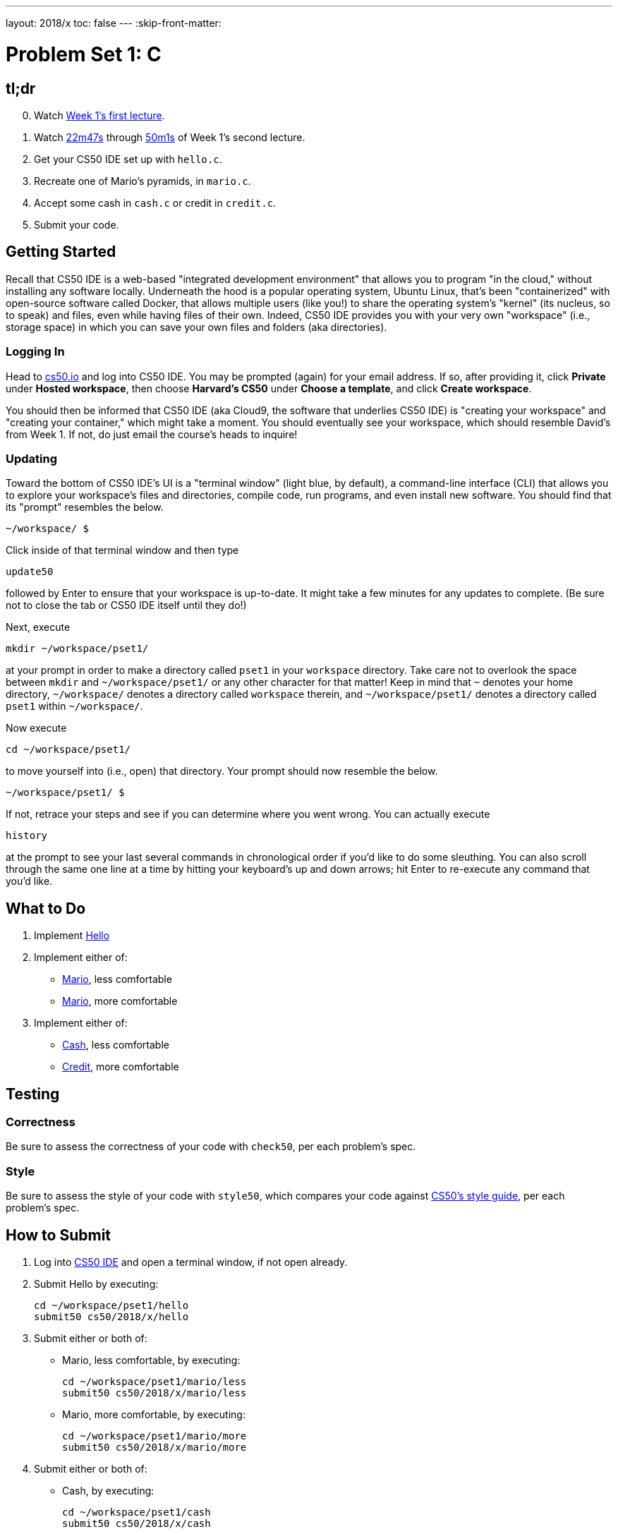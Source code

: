 ---
layout: 2018/x
toc: false
---
:skip-front-matter:

= Problem Set 1: C

== tl;dr

[start=0]
. Watch https://video.cs50.net/2017/fall/lectures/1[Week 1's first lecture].
. Watch https://video.cs50.net/2017/fall/lectures/2?t=22m47s[22m47s] through https://video.cs50.net/2017/fall/lectures/2?t=50m1s[50m1s] of Week 1's second lecture.
. Get your CS50 IDE set up with `hello.c`.
. Recreate one of Mario's pyramids, in `mario.c`.
. Accept some cash in `cash.c` or credit in `credit.c`.
. Submit your code.

== Getting Started

Recall that CS50 IDE is a web-based "integrated development environment" that allows you to program "in the cloud," without installing any software locally. Underneath the hood is a popular operating system, Ubuntu Linux, that's been "containerized" with open-source software called Docker, that allows multiple users (like you!) to share the operating system's "kernel" (its nucleus, so to speak) and files, even while having files of their own. Indeed, CS50 IDE provides you with your very own "workspace" (i.e., storage space) in which you can save your own files and folders (aka directories).

=== Logging In

Head to https://cs50.io/[cs50.io] and log into CS50 IDE. You may be prompted (again) for your email address. If so, after providing it, click *Private* under *Hosted workspace*, then choose *Harvard's CS50* under *Choose a template*, and click *Create workspace*.

You should then be informed that CS50 IDE (aka Cloud9, the software that underlies CS50 IDE) is "creating your workspace" and "creating your container," which might take a moment. You should eventually see your workspace, which should resemble David's from Week 1. If not, do just email the course's heads to inquire!

=== Updating

Toward the bottom of CS50 IDE's UI is a "terminal window" (light blue, by default), a command-line interface (CLI) that allows you to explore your workspace's files and directories, compile code, run programs, and even install new software. You should find that its "prompt" resembles the below.

[source]
----
~/workspace/ $
----

Click inside of that terminal window and then type

[source]
----
update50
----

followed by Enter to ensure that your workspace is up-to-date. It might take a few minutes for any updates to complete. (Be sure not to close the tab or CS50 IDE itself until they do!)

Next, execute

[source]
----
mkdir ~/workspace/pset1/
----

at your prompt in order to make a directory called `pset1` in your `workspace` directory. Take care not to overlook the space between `mkdir` and `~/workspace/pset1/` or any other character for that matter! Keep in mind that `~` denotes your home directory, `~/workspace/` denotes a directory called `workspace` therein, and `~/workspace/pset1/` denotes a directory called `pset1` within `~/workspace/`.

Now execute

[source]
----
cd ~/workspace/pset1/
----

to move yourself into (i.e., open) that directory. Your prompt should now resemble the below.

[source]
----
~/workspace/pset1/ $
----

If not, retrace your steps and see if you can determine where you went wrong. You can actually execute

[source]
----
history
----

at the prompt to see your last several commands in chronological order if you'd like to do some sleuthing. You can also scroll through the same one line at a time by hitting your keyboard's up and down arrows; hit Enter to re-execute any command that you'd like.

== What to Do

. Implement link:hello/hello.html[Hello]
. Implement either of:
+
--
* link:mario/less/mario.html[Mario], less comfortable
* link:mario/more/mario.html[Mario], more comfortable
--
+
. Implement either of:
+
--
* link:cash/cash.html[Cash], less comfortable
* link:credit/credit.html[Credit], more comfortable
--

== Testing

=== Correctness

Be sure to assess the correctness of your code with `check50`, per each problem's spec.

=== Style

Be sure to assess the style of your code with `style50`, which compares your code against https://manual.cs50.net/style[CS50's style guide], per each problem's spec.

== How to Submit

. Log into https://cs50.io/[CS50 IDE] and open a terminal window, if not open already.
. Submit Hello by executing:
+
[source]
----
cd ~/workspace/pset1/hello
submit50 cs50/2018/x/hello
----
. Submit either or both of:
+
--
* Mario, less comfortable, by executing:
+
[source]
----
cd ~/workspace/pset1/mario/less
submit50 cs50/2018/x/mario/less
----
* Mario, more comfortable, by executing:
+
[source]
----
cd ~/workspace/pset1/mario/more
submit50 cs50/2018/x/mario/more
----
--
. Submit either or both of:
+
--
* Cash, by executing:
+
[source]
----
cd ~/workspace/pset1/cash
submit50 cs50/2018/x/cash
----
* Credit, by executing:
+
[source]
----
cd ~/workspace/pset1/credit
submit50 cs50/2018/x/credit
----
--
